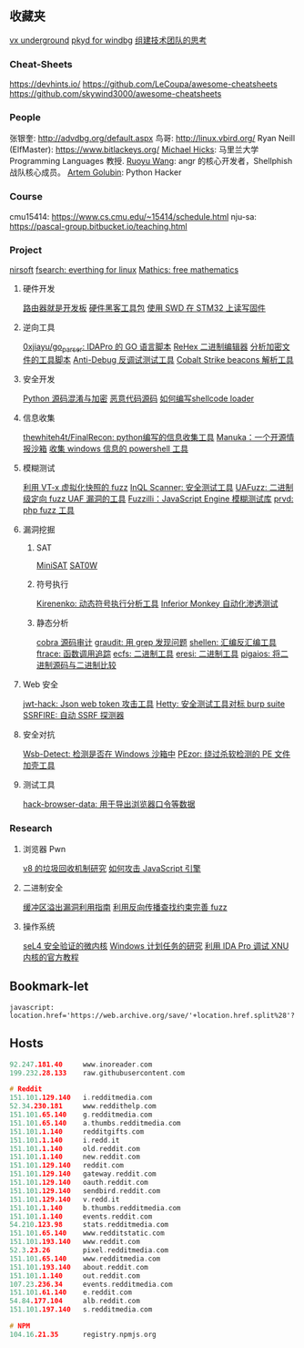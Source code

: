 
** 收藏夹
[[https://vxug.fakedoma.in/][vx underground]]
[[https://githomelab.ru/][pkyd for windbg]]
[[https://zhuanlan.zhihu.com/p/104573160][组建技术团队的思考]]

*** Cheat-Sheets
https://devhints.io/
https://github.com/LeCoupa/awesome-cheatsheets
https://github.com/skywind3000/awesome-cheatsheets

*** People
张银奎:       http://advdbg.org/default.aspx
鸟哥:          http://linux.vbird.org/
Ryan Neill (ElfMaster): https://www.bitlackeys.org/
[[http://www.cs.umd.edu/~mwh/][Michael Hicks]]: 马里兰大学 Programming Languages 教授.
[[https://ruoyuwang.me/][Ruoyu Wang]]: angr 的核心开发者，Shellphish 战队核心成员。
[[https://rushter.com/blog/][Artem Golubin]]: Python Hacker

*** Course
cmu15414:     https://www.cs.cmu.edu/~15414/schedule.html
nju-sa:            https://pascal-group.bitbucket.io/teaching.html

*** Project
[[https://www.nirsoft.net/utils/dpapi_data_decryptor.html][nirsoft]]
[[https://github.com/cboxdoerfer/fsearch][fsearch: everthing for linux]]
[[https://github.com/mathics/Mathics][Mathics: free mathematics]]

**** 硬件开发
[[https://github.com/aggresss/RFDemo][路由器就是开发板]]
[[https://cybergibbons.com/hardware-hacking/sourcing-a-hardware-hacking-toolkit/][硬件黑客工具包]]
[[https://cybergibbons.com/hardware-hacking/reading-and-writing-firmware-on-an-stm32-using-swd/][使用 SWD 在 STM32 上读写固件]]

**** 逆向工具
[[https://github.com/0xjiayu/go_parser][0xjiayu/go_parser: IDAPro 的 GO 语言脚本]]
[[https://github.com/solemnwarning/rehex][ReHex 二进制编辑器]]
[[https://blog.didierstevens.com/2020/11/18/decrypting-with-translate-py/][分析加密文件的工具脚本]]
[[https://github.com/CheckPointSW/showstopper][Anti-Debug 反调试测试工具]]
[[https://blog.didierstevens.com/2020/11/07/1768-k/][Cobalt Strike beacons 解析工具]]

**** 安全开发
[[https://mp.weixin.qq.com/s/LmxdXRjMCOIisQzCISBoGw][Python 源码混淆与加密]]
[[https://github.com/vxunderground/MalwareSourceCode][恶意代码源码]]
[[https://paper.seebug.org/1413/][如何编写shellcode loader]]

**** 信息收集
[[https://github.com/thewhiteh4t/FinalRecon][thewhiteh4t/FinalRecon: python编写的信息收集工具]]
[[https://github.com/spaceraccoon/manuka][Manuka：一个开源情报沙箱]]
[[https://github.com/tobor88/PowerShell-Red-Team][收集 windows 信息的 powershell 工具]]

**** 模糊测试
[[https://blog.talosintelligence.com/2020/08/barbervisor.html][利用 VT-x 虚拟化快照的 fuzz]]
[[https://blog.doyensec.com//2020/11/19/inql-scanner-v3.html][InQL Scanner: 安全测试工具]]
[[https://www.kitploit.com/2020/11/uafuzz-binary-level-directed-fuzzing.html][UAFuzz: 二进制级定向 fuzz UAF 漏洞的工具]]
[[https://www.darknet.org.uk/2020/10/fuzzilli-javascript-engine-fuzzing-library][Fuzzilli：JavaScript Engine 模糊测试库]]
[[https://github.com/fate0/prvd][prvd: php fuzz 工具]]

**** 漏洞挖掘
***** SAT
[[http://minisat.se/][MiniSAT]]
[[https://www-cs-faculty.stanford.edu/~knuth/programs.html][SAT0W]]

***** 符号执行
[[https://chengyusong.github.io/fuzzing/2020/11/18/kirenenko.html][Kirenenko: 动态符号执行分析工具]]
[[https://github.com/guardicore/monkey][Inferior Monkey 自动化渗透测试]]

***** 静态分析
[[http://cobra.feei.cn/][cobra 源码审计]]
[[https://packetstormsecurity.com/files/160148/graudit-2.8.tar.gz][graudit: 用 grep 发现问题]]
[[https://github.com/merrychap/shellen][shellen: 汇编反汇编工具]]
[[https://github.com/elfmaster/ftrace][ftrace: 函数调用追踪]]
[[https://github.com/elfmaster/ecfs][ecfs: 二进制工具]]
[[https://github.com/thorkill/eresi][eresi: 二进制工具]]
[[https://github.com/joxeankoret/pigaios][pigaios: 将二进制源码与二进制比较]]

**** Web 安全
[[https://github.com/hahwul/jwt-hack][jwt-hack: Json web token 攻击工具]]
[[https://github.com/dstotijn/hetty][Hetty: 安全测试工具对标 burp suite]]
[[https://github.com/micha3lb3n/SSRFire][SSRFIRE: 自动 SSRF 探测器]]

**** 安全对抗
[[https://www.kitploit.com/2020/11/wsb-detect-tool-to-detect-if-you-are.html][Wsb-Detect: 检测是否在 Windows 沙箱中]]
[[https://securityonline.info/pezor-powerful-tool-for-bypassing-av-solutions/][PEzor: 绕过杀软检测的 PE 文件加壳工具]]

**** 测试工具
[[https://github.com/moonD4rk/HackBrowserData][hack-browser-data: 用于导出浏览器口令等数据]]

*** Research
**** 浏览器 Pwn
[[http://www.jayconrod.com/posts/55/a-tour-of-v8-garbage-collection][v8 的垃圾回收机制研究]]
[[http://phrack.org/papers/attacking_javascript_engines.html][如何攻击 JavaScript 引擎]]

**** 二进制安全
[[https://github.com/johnjhacking/Buffer-Overflow-Guide][缓冲区溢出漏洞利用指南]]
[[https://mp.weixin.qq.com/s/1q_YCJoyCREtgU3X2_0uqQ][利用反向传播查找约束完善 fuzz]]

**** 操作系统
[[https://sel4.systems/][seL4 安全验证的微内核]]
[[https://nasbench.medium.com/a-deep-dive-into-windows-scheduled-tasks-and-the-processes-running-them-218d1eed4cce][Windows 计划任务的研究]]
[[https://www.hex-rays.com/wp-content/static/tutorials/xnu_debugger_primer/xnu_debugger_primer.pdf][利用 IDA Pro 调试 XNU 内核的官方教程]]

** Bookmark-let
#+begin_src javascript 查看当前页面历史版本
javascript:
location.href='https://web.archive.org/save/'+location.href.split%28'?'%29[0]
#+end_src

** Hosts
#+begin_src c
92.247.181.40     www.inoreader.com
199.232.28.133    raw.githubusercontent.com

# Reddit
151.101.129.140   i.redditmedia.com
52.34.230.181     www.reddithelp.com
151.101.65.140    g.redditmedia.com
151.101.65.140    a.thumbs.redditmedia.com
151.101.1.140     redditgifts.com
151.101.1.140     i.redd.it
151.101.1.140     old.reddit.com
151.101.1.140     new.reddit.com
151.101.129.140   reddit.com
151.101.129.140   gateway.reddit.com
151.101.129.140   oauth.reddit.com
151.101.129.140   sendbird.reddit.com
151.101.129.140   v.redd.it
151.101.1.140     b.thumbs.redditmedia.com
151.101.1.140     events.reddit.com
54.210.123.98     stats.redditmedia.com
151.101.65.140    www.redditstatic.com
151.101.193.140   www.reddit.com
52.3.23.26        pixel.redditmedia.com
151.101.65.140    www.redditmedia.com
151.101.193.140   about.reddit.com
151.101.1.140     out.reddit.com
107.23.236.34     events.redditmedia.com
151.101.61.140    e.reddit.com
54.84.177.104     alb.reddit.com
151.101.197.140   s.redditmedia.com

# NPM
104.16.21.35      registry.npmjs.org
#+end_src
